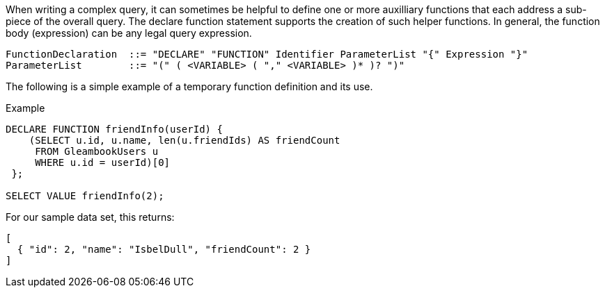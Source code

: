 When writing a complex query, it can sometimes be helpful to define one
or more auxilliary functions that each address a sub-piece of the
overall query. The declare function statement supports the creation of
such helper functions. In general, the function body (expression) can be
any legal query expression.

-----------------------------------------------------------------------------------------
FunctionDeclaration  ::= "DECLARE" "FUNCTION" Identifier ParameterList "{" Expression "}"
ParameterList        ::= "(" ( <VARIABLE> ( "," <VARIABLE> )* )? ")"
-----------------------------------------------------------------------------------------

The following is a simple example of a temporary function definition and
its use.

[[example]]
Example

---------------------------------------------------------
DECLARE FUNCTION friendInfo(userId) {
    (SELECT u.id, u.name, len(u.friendIds) AS friendCount
     FROM GleambookUsers u
     WHERE u.id = userId)[0]
 };

SELECT VALUE friendInfo(2);
---------------------------------------------------------

For our sample data set, this returns:

----------------------------------------------------
[
  { "id": 2, "name": "IsbelDull", "friendCount": 2 }
]
----------------------------------------------------

